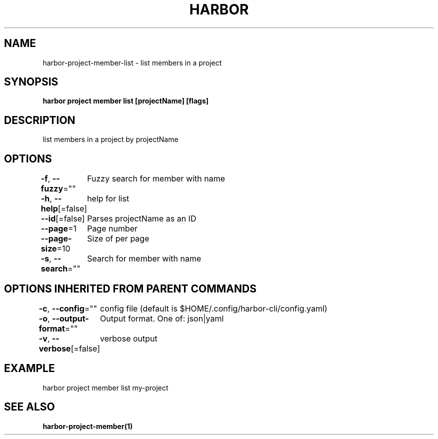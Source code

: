 .nh
.TH "HARBOR" "1"  "Harbor Community" "Harbor User Manuals"

.SH NAME
harbor-project-member-list - list members in a project


.SH SYNOPSIS
\fBharbor project member list [projectName] [flags]\fP


.SH DESCRIPTION
list members in a project by projectName


.SH OPTIONS
\fB-f\fP, \fB--fuzzy\fP=""
	Fuzzy search for member with name

.PP
\fB-h\fP, \fB--help\fP[=false]
	help for list

.PP
\fB--id\fP[=false]
	Parses projectName as an ID

.PP
\fB--page\fP=1
	Page number

.PP
\fB--page-size\fP=10
	Size of per page

.PP
\fB-s\fP, \fB--search\fP=""
	Search for member with name


.SH OPTIONS INHERITED FROM PARENT COMMANDS
\fB-c\fP, \fB--config\fP=""
	config file (default is $HOME/.config/harbor-cli/config.yaml)

.PP
\fB-o\fP, \fB--output-format\fP=""
	Output format. One of: json|yaml

.PP
\fB-v\fP, \fB--verbose\fP[=false]
	verbose output


.SH EXAMPLE
.EX
  harbor project member list my-project
.EE


.SH SEE ALSO
\fBharbor-project-member(1)\fP